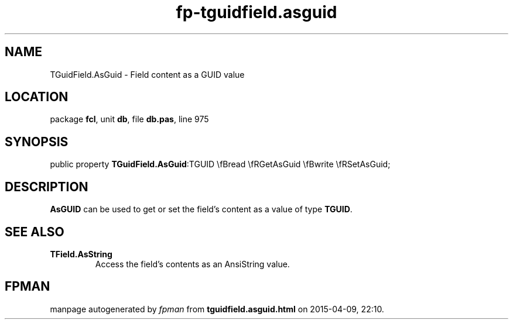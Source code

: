 .\" file autogenerated by fpman
.TH "fp-tguidfield.asguid" 3 "2014-03-14" "fpman" "Free Pascal Programmer's Manual"
.SH NAME
TGuidField.AsGuid - Field content as a GUID value
.SH LOCATION
package \fBfcl\fR, unit \fBdb\fR, file \fBdb.pas\fR, line 975
.SH SYNOPSIS
public property  \fBTGuidField.AsGuid\fR:TGUID \\fBread \\fRGetAsGuid \\fBwrite \\fRSetAsGuid;
.SH DESCRIPTION
\fBAsGUID\fR can be used to get or set the field's content as a value of type \fBTGUID\fR.


.SH SEE ALSO
.TP
.B TField.AsString
Access the field's contents as an AnsiString value.

.SH FPMAN
manpage autogenerated by \fIfpman\fR from \fBtguidfield.asguid.html\fR on 2015-04-09, 22:10.

